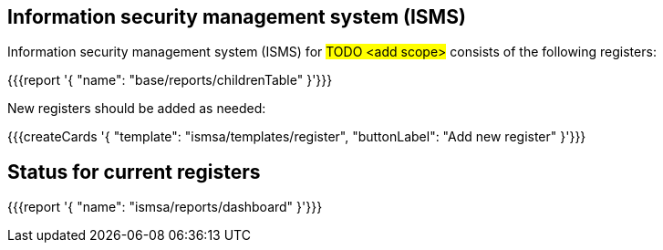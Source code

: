 
== Information security management system (ISMS)

Information security management system (ISMS) for #TODO <add scope># 
consists of the following registers:

{{{report '{
    "name": "base/reports/childrenTable"
}'}}}

New registers should be added as needed:

{{{createCards '{
    "template": "ismsa/templates/register",
    "buttonLabel": "Add new register"
}'}}}

== Status for current registers

{{{report '{
    "name": "ismsa/reports/dashboard"
}'}}}